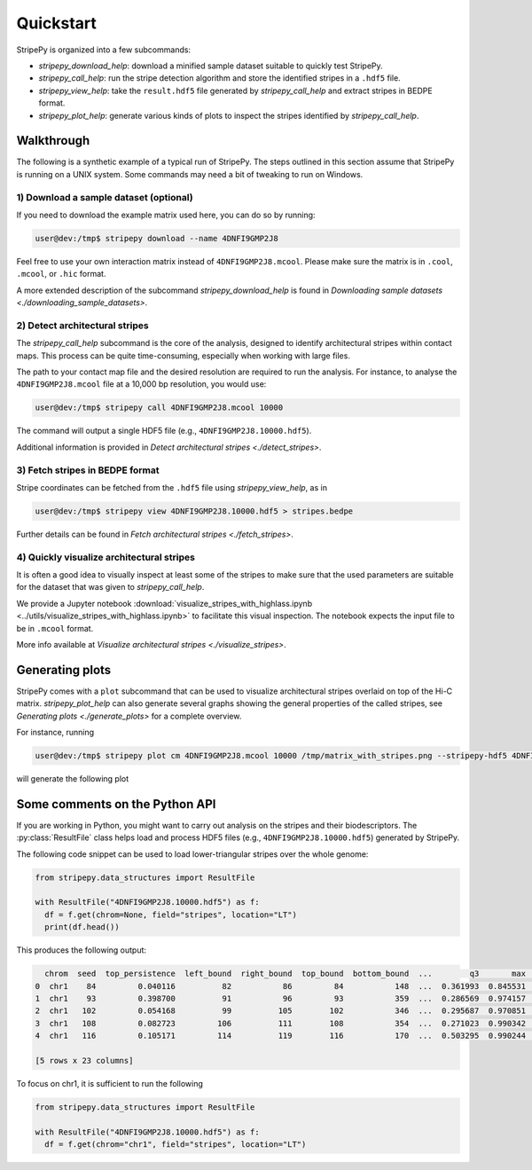..
  Copyright (C) 2025 Andrea Raffo <andrea.raffo@ibv.uio.no>
  SPDX-License-Identifier: MIT

Quickstart
==========

StripePy is organized into a few subcommands:

* `stripepy_download_help`: download a minified sample dataset suitable to quickly test StripePy.
* `stripepy_call_help`: run the stripe detection algorithm and store the identified stripes in a ``.hdf5`` file.
* `stripepy_view_help`: take the ``result.hdf5`` file generated by `stripepy_call_help` and extract stripes in BEDPE format.
* `stripepy_plot_help`: generate various kinds of plots to inspect the stripes identified by `stripepy_call_help`.

Walkthrough
-----------

The following is a synthetic example of a typical run of StripePy.
The steps outlined in this section assume that StripePy is running on a UNIX system.
Some commands may need a bit of tweaking to run on Windows.

1) Download a sample dataset (optional)
^^^^^^^^^^^^^^^^^^^^^^^^^^^^^^^^^^^^^^^

If you need to download the example matrix used here, you can do so by running:

.. code-block:: console

  user@dev:/tmp$ stripepy download --name 4DNFI9GMP2J8

Feel free to use your own interaction matrix instead of ``4DNFI9GMP2J8.mcool``. Please make sure the matrix is in ``.cool``, ``.mcool``, or ``.hic`` format.

A more extended description of the subcommand `stripepy_download_help` is found in `Downloading sample datasets <./downloading_sample_datasets>`.

2) Detect architectural stripes
^^^^^^^^^^^^^^^^^^^^^^^^^^^^^^^

The `stripepy_call_help` subcommand is the core of the analysis, designed to identify architectural stripes within contact maps.
This process can be quite time-consuming, especially when working with large files.

The path to your contact map file and the desired resolution are required to run the analysis.
For instance, to analyse the ``4DNFI9GMP2J8.mcool`` file at a 10,000 bp resolution, you would use:

.. code-block:: console

  user@dev:/tmp$ stripepy call 4DNFI9GMP2J8.mcool 10000

The command will output a single HDF5 file (e.g., ``4DNFI9GMP2J8.10000.hdf5``).

Additional information is provided in `Detect architectural stripes <./detect_stripes>`.


3) Fetch stripes in BEDPE format
^^^^^^^^^^^^^^^^^^^^^^^^^^^^^^^^

Stripe coordinates can be fetched from the ``.hdf5`` file using `stripepy_view_help`, as in

.. code-block:: console

  user@dev:/tmp$ stripepy view 4DNFI9GMP2J8.10000.hdf5 > stripes.bedpe

Further details can be found in `Fetch architectural stripes <./fetch_stripes>`.

4) Quickly visualize architectural stripes
^^^^^^^^^^^^^^^^^^^^^^^^^^^^^^^^^^^^^^^^^^

It is often a good idea to visually inspect at least some of the stripes to make sure that the used parameters are suitable for the dataset that was given to `stripepy_call_help`.

We provide a Jupyter notebook :download:`visualize_stripes_with_highlass.ipynb <../utils/visualize_stripes_with_highlass.ipynb>` to facilitate this visual inspection.
The notebook expects the input file to be in ``.mcool`` format.

More info available at `Visualize architectural stripes <./visualize_stripes>`.


Generating plots
----------------

StripePy comes with a ``plot`` subcommand that can be used to visualize architectural stripes overlaid on top of the Hi-C matrix.
`stripepy_plot_help` can also generate several graphs showing the general properties of the called stripes, see `Generating plots <./generate_plots>` for a complete overview.

For instance, running

.. code-block:: console

  user@dev:/tmp$ stripepy plot cm 4DNFI9GMP2J8.mcool 10000 /tmp/matrix_with_stripes.png --stripepy-hdf5 4DNFI9GMP2J8.10000.hdf5 --highlight-stripes

will generate the following plot

.. only:: not latex

  .. image:: assets/4DNFI9GMP2J8_chr14_34mbp-cm_plot_highlight_stripes.png

.. only:: latex

  .. image:: assets/4DNFI9GMP2J8_chr14_34mbp-cm_plot_highlight_stripes.pdf

Some comments on the Python API
-------------------------------

If you are working in Python, you might want to carry out analysis on the stripes and their biodescriptors.
The :py:class:`ResultFile` class helps load and process HDF5 files (e.g., ``4DNFI9GMP2J8.10000.hdf5``) generated by StripePy.

The following code snippet can be used to load lower-triangular stripes over the whole genome:

.. code-block:: python

  from stripepy.data_structures import ResultFile

  with ResultFile("4DNFI9GMP2J8.10000.hdf5") as f:
    df = f.get(chrom=None, field="stripes", location="LT")
    print(df.head())

This produces the following output:

.. code-block:: console

    chrom  seed  top_persistence  left_bound  right_bound  top_bound  bottom_bound  ...        q3       max  outer_lmean  outer_rmean  outer_mean  rel_change  cfx_of_variation
  0  chr1    84         0.040116          82           86         84           148  ...  0.361993  0.845531     0.201823     0.327025    0.264424   16.356562          0.390959
  1  chr1    93         0.398700          91           96         93           359  ...  0.286569  0.974157     0.180769     0.240014    0.210392   19.138436          0.563444
  2  chr1   102         0.054168          99          105        102           346  ...  0.295687  0.970851     0.250077     0.246783    0.248430    1.276074          0.605748
  3  chr1   108         0.082723         106          111        108           354  ...  0.271023  0.990342     0.251255     0.242434    0.246845    6.744239          0.629097
  4  chr1   116         0.105171         114          119        116           170  ...  0.503295  0.990244     0.452872     0.395339    0.424105    3.394272          0.394917

  [5 rows x 23 columns]

To focus on chr1, it is sufficient to run the following

.. code-block:: python

  from stripepy.data_structures import ResultFile

  with ResultFile("4DNFI9GMP2J8.10000.hdf5") as f:
    df = f.get(chrom="chr1", field="stripes", location="LT")
